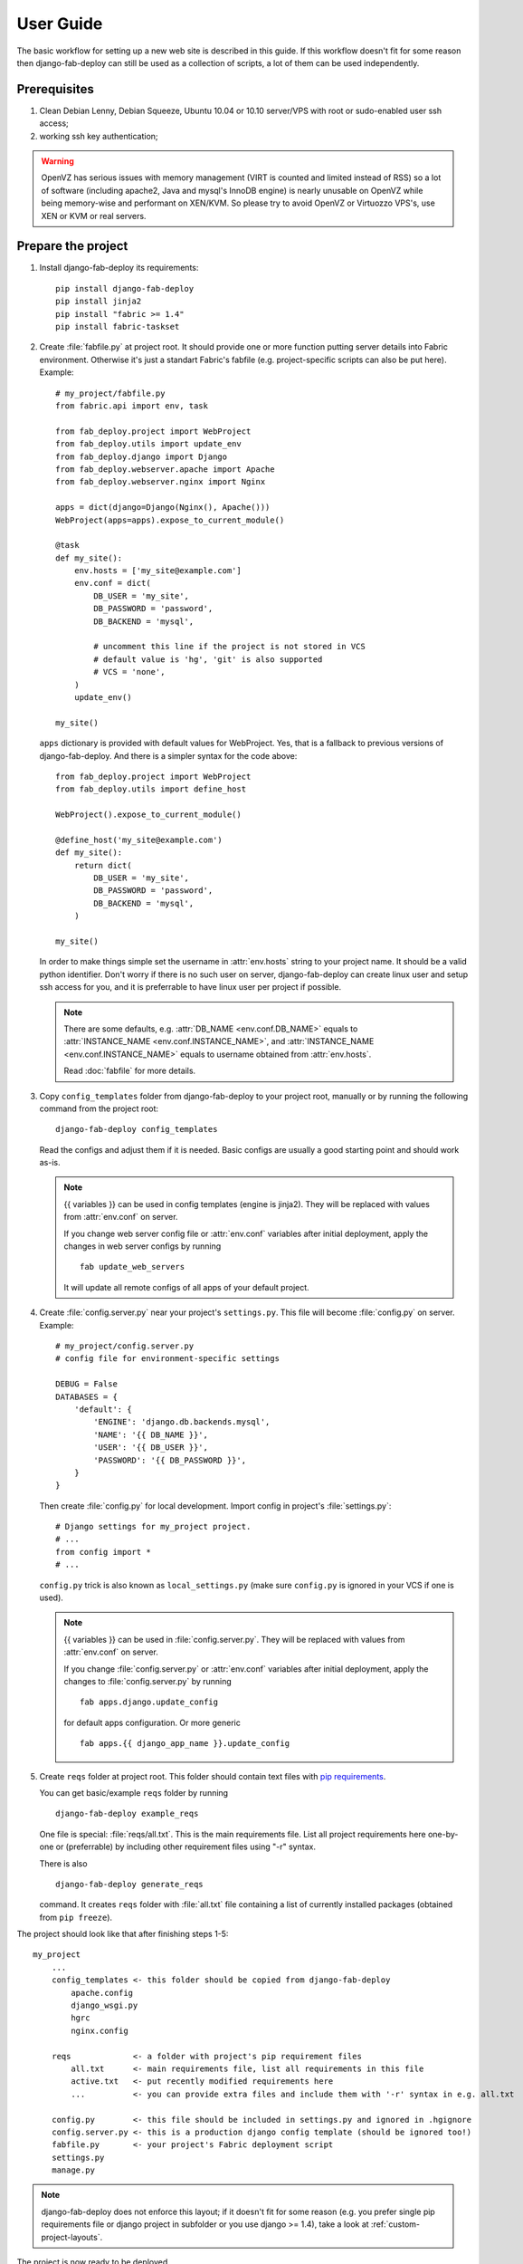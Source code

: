 User Guide
==========

The basic workflow for setting up a new web site is
described in this guide. If this workflow doesn't fit for some reason then
django-fab-deploy can still be used as a collection of scripts, a lot of
them can be used independently.

Prerequisites
-------------

1. Clean Debian Lenny, Debian Squeeze, Ubuntu 10.04 or 10.10 server/VPS with
   root or sudo-enabled user ssh access;
2. working ssh key authentication;

.. warning::

    OpenVZ has serious issues with memory management
    (VIRT is counted and limited instead of RSS) so a lot of software
    (including apache2, Java and mysql's InnoDB engine) is nearly unusable on
    OpenVZ while being memory-wise and performant on XEN/KVM. So please try to
    avoid OpenVZ or Virtuozzo VPS's, use XEN or KVM or real servers.


Prepare the project
-------------------

1. Install django-fab-deploy its requirements::

       pip install django-fab-deploy
       pip install jinja2
       pip install "fabric >= 1.4"
       pip install fabric-taskset

2. Create :file:`fabfile.py` at project root. It should provide one or more
   function putting server details into Fabric environment. Otherwise it's just
   a standart Fabric's fabfile (e.g. project-specific scripts can also be put
   here). Example::

        # my_project/fabfile.py
        from fabric.api import env, task

        from fab_deploy.project import WebProject
        from fab_deploy.utils import update_env
        from fab_deploy.django import Django
        from fab_deploy.webserver.apache import Apache
        from fab_deploy.webserver.nginx import Nginx

        apps = dict(django=Django(Nginx(), Apache()))
        WebProject(apps=apps).expose_to_current_module()

        @task
        def my_site():
            env.hosts = ['my_site@example.com']
            env.conf = dict(
                DB_USER = 'my_site',
                DB_PASSWORD = 'password',
                DB_BACKEND = 'mysql',

                # uncomment this line if the project is not stored in VCS
                # default value is 'hg', 'git' is also supported
                # VCS = 'none',
            )
            update_env()

        my_site()

   ``apps`` dictionary is provided with default values for WebProject. Yes, 
   that is a fallback to previous versions of django-fab-deploy. And 
   there is a simpler syntax for the code above::

        from fab_deploy.project import WebProject
        from fab_deploy.utils import define_host

        WebProject().expose_to_current_module()

        @define_host('my_site@example.com')
        def my_site():
            return dict(
                DB_USER = 'my_site',
                DB_PASSWORD = 'password',
                DB_BACKEND = 'mysql',
            )

        my_site()

   In order to make things simple set the username in :attr:`env.hosts` string
   to your project name. It should be a valid python identifier.
   Don't worry if there is no such user on server, django-fab-deploy can
   create linux user and setup ssh access for you, and it is
   preferrable to have linux user per project if possible.

   .. note::

       There are some defaults, e.g. :attr:`DB_NAME <env.conf.DB_NAME>`
       equals to :attr:`INSTANCE_NAME <env.conf.INSTANCE_NAME>`,
       and :attr:`INSTANCE_NAME <env.conf.INSTANCE_NAME>` equals
       to username obtained from :attr:`env.hosts`.

       Read :doc:`fabfile` for more details.

3. Copy ``config_templates`` folder from django-fab-deploy to your project
   root, manually or by running the following command from the project root::

       django-fab-deploy config_templates

   Read the configs and adjust them if it is needed. Basic configs
   are usually a good starting point and should work as-is.

   .. note::

       {{ variables }} can be used in config templates (engine is jinja2).
       They will be replaced with values from :attr:`env.conf` on server.

       If you change web server config file or :attr:`env.conf` variables
       after initial deployment, apply the changes in web server configs
       by running ::

           fab update_web_servers

       It will update all remote configs of all apps of your default project.


4. Create :file:`config.server.py` near your project's ``settings.py``.
   This file will become :file:`config.py` on server. Example::

        # my_project/config.server.py
        # config file for environment-specific settings

        DEBUG = False
        DATABASES = {
            'default': {
                'ENGINE': 'django.db.backends.mysql',
                'NAME': '{{ DB_NAME }}',
                'USER': '{{ DB_USER }}',
                'PASSWORD': '{{ DB_PASSWORD }}',
            }
        }

   Then create :file:`config.py` for local development.
   Import config in project's :file:`settings.py`::

       # Django settings for my_project project.
       # ...
       from config import *
       # ...

   ``config.py`` trick is also known as ``local_settings.py``
   (make sure ``config.py`` is ignored in your VCS if one is used).

   .. note::

       {{ variables }} can be used in :file:`config.server.py`. They will be
       replaced with values from :attr:`env.conf` on server.

       If you change :file:`config.server.py` or :attr:`env.conf` variables
       after initial deployment, apply the changes to :file:`config.server.py`
       by running ::

           fab apps.django.update_config

       for default apps configuration. Or more generic ::

           fab apps.{{ django_app_name }}.update_config

5. Create ``reqs`` folder at project root. This folder should contain
   text files with `pip requirements <http://pip.openplans.org/requirement-format.html>`_.

   You can get basic/example ``reqs`` folder by running ::

       django-fab-deploy example_reqs

   One file is special: :file:`reqs/all.txt`. This is the main requirements
   file. List all project requirements here one-by-one or (preferrable) by
   including other requirement files using "-r" syntax.

   There is also
   ::

       django-fab-deploy generate_reqs

   command. It creates ``reqs`` folder with :file:`all.txt` file containing
   a list of currently installed packages (obtained from ``pip freeze``).


The project should look like that after finishing steps 1-5::

    my_project
        ...
        config_templates <- this folder should be copied from django-fab-deploy
            apache.config
            django_wsgi.py
            hgrc
            nginx.config

        reqs             <- a folder with project's pip requirement files
            all.txt      <- main requirements file, list all requirements in this file
            active.txt   <- put recently modified requirements here
            ...          <- you can provide extra files and include them with '-r' syntax in e.g. all.txt

        config.py        <- this file should be included in settings.py and ignored in .hgignore
        config.server.py <- this is a production django config template (should be ignored too!)
        fabfile.py       <- your project's Fabric deployment script
        settings.py
        manage.py

.. note::

    django-fab-deploy does not enforce this layout; if it doesn't fit for some
    reason (e.g. you prefer single pip requirements file or django
    project in subfolder or you use django >= 1.4), take a
    look at :ref:`custom-project-layouts`.

The project is now ready to be deployed.

Prepare the server
------------------

.. note::

    It is assumed that you would manage imports in fabfile.py appropriately. E.g.
    for command "fab system.{{commmand}}" to work "from fab_deploy import system"
    would be added, for command "fab db.{{command}}" - "from fab_deploy import db",
    and so on.

1. If the server doesn't have sudo installed (e.g. clean Lenny or Squeezy)
   then install sudo on server::

       fab system.install_sudo

   .. note::

       Fabric commands should be executed in shell from the project root
       on local machine (not from the python console, not on server shell).

2. If there is no linux account for user specified in :attr:`env.hosts`
   then add a new linux server user, manually or using

   ::

       fab system.create_linux_account:"/home/kmike/.ssh/id_rsa.pub"

   You'll need the ssh public key.
   :func:`create_linux_account <fab_deploy.system.create_linux_account>`
   creates a new linux user and uploads provided ssh key. Test that ssh
   login is working::

       ssh my_site@example.com

   SSH keys for other developers can be added at any time::

       fab system.ssh_add_key:"/home/kmike/coworker-keys/ivan.id_dsa.pub"

3. Setup the database. django-fab-deploy can install mysql and create empty
   DB for the project (using defaults in your default host function)::

       fab db.mysql.install
       fab db.mysql.create_db

   :func:`mysql.install <fab_deploy.db.mysql.install>` does
   nothing if mysql is already installed on server. Otherwise it installs
   mysql-server package and set root password to
   :attr:`env.conf.DB_ROOT_PASSWORD`. If this option is empty, mysql_install
   will ask for a password.

   :func:`mysql.create_db <fab_deploy.db.mysql.create_db>` creates a new
   empty database named :attr:`env.conf.DB_NAME` (it equals to
   :attr:`env.conf.INSTANCE_NAME` by default, which equals to
   the user from :attr:`env.hosts` by default).
   :func:`mysql.create_db <fab_deploy.db.mysql.mysql.create_db>` will
   ask for a mysql root password if :attr:`DB_USER <env.conf.DB_USER>`
   is not 'root'.

   .. note::

        If the DB engine is not mysql then use appropriate commands.


4. If you feel brave you can now run ``fab full_deploy`` from the project root
   and get a working django site.

   .. warning::

      django-fab-deploy disables 'default' apache and nginx sites and
      takes over 'ports.conf' so apache is no longer listening to 80 port.

      If there are other sites on server (not managed by django-fab-deploy)
      they may become unaccessible due to these changes.

   ``fab full_deploy`` command:

   * installs necessary system and python packages;
   * configures web-servers for all applications of your project;
   * creates virtualenv;
   * uploads project to the server;
   * runs ``python manage.py syncdb`` and ``python manage.py migrate`` commands
     on server.

   Project sources will be available under ``~/src/<INSTANCE_NAME>``, virtualenv
   will be placed in ``~/envs/<INSTANCE_NAME>``.


Working with the server
-----------------------

django-fab-deploy provides additional commands that should be useful for
updating the server:

1. Source changes are deployed with :func:`fab_deploy.deploy.push` command::

       fab push

   Another example (deploy changes on 'prod' server, update pip
   requirements and perform migrations in one step::

       fab prod push:pip_update,migrate

2. Update web servers configuration::

       fab update_web_servers

3. Update some app configuration (:file:`config.server.py` for django 
   or :file:`production.ini` for pyramid)::

       fab apps.{{ app_name }}.update_config

   where ``app_name`` actually is a key in apps dictionary.

4. Requirements are updated with :func:`fab_deploy.virtualenv.pip_update`
   command. Update requirements listed in reqs/active.txt::

       fab update_r

   Update requirements listed in reqs/my_apps.txt::

       fab update_r:my_apps

5. Remotely change branch or revision (assuming :attr:`env.conf.VCS`
   is not 'none')::

       fab up:my_branch

Full list of commands can be found :doc:`here <reference>`.

:doc:`Customization guide <customization>` is also worth reading.
